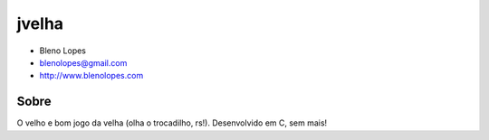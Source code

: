 ======
jvelha
======
                               
* Bleno Lopes
* blenolopes@gmail.com
* http://www.blenolopes.com

Sobre
=====

O velho e bom jogo da velha (olha o trocadilho, rs!). Desenvolvido em C, sem mais!